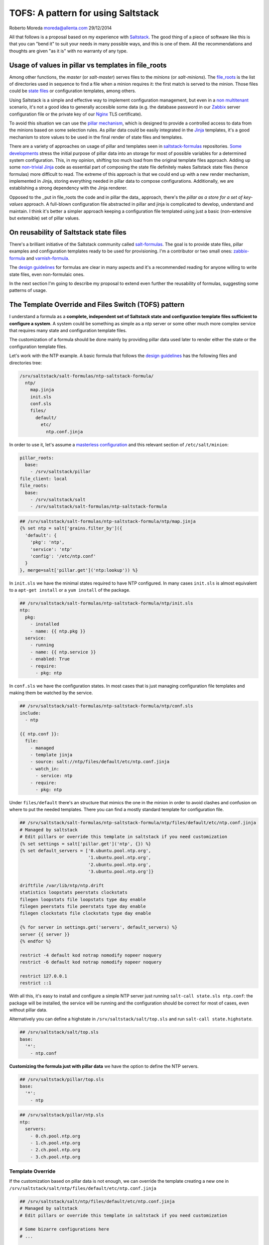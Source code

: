 
TOFS: A pattern for using Saltstack
===================================

Roberto Moreda moreda@allenta.com
29/12/2014

All that follows is a proposal based on my experience with `Saltstack <http://www.saltstack.com/>`_. The good thing of a piece of software like this is that you can "bend it" to suit your needs in many possible ways, and this is one of them. All the recommendations and thoughts are given "as it is" with no warranty of any type.  

Usage of values in pillar vs templates in file_roots
----------------------------------------------------

Among other functions, the *master* (or *salt-master*\ ) serves files to the *minions* (or *salt-minions*\ ). The `file_roots <http://docs.saltstack.com/en/latest/ref/file_server/file_roots.html>`_ is the list of directories used in sequence to find a file when a minion requires it: the first match is served to the minion. Those files could be `state files <http://docs.saltstack.com/en/latest/topics/tutorials/starting_states.html>`_ or configuration templates, among others.  

Using Saltstack is a simple and effective way to implement configuration management, but even in a `non multitenant <http://en.wikipedia.org/wiki/Multitenancy>`_ scenario, it's not a good idea to generally accesible some data (e.g. the database password in our `Zabbix <http://www.zabbix.com/>`_ server configuration file or the private key of our `Nginx <http://nginx.org/en/>`_ TLS certificate).

To avoid this situation we can use the `pillar mechanism <http://docs.saltstack.com/en/latest/topics/pillar/>`_\ , which is designed to provide a controlled access to data from the minions based on some selection rules. As pillar data could be easily integrated in the `Jinja <http://docs.saltstack.com/en/latest/topics/tutorials/pillar.html>`_ templates, it's a good mechanism to store values to be used in the final render of state files and templates.

There are a variety of approaches on usage of pillar and templates seen in `saltstack-formulas <https://github.com/saltstack-formulas>`_ repositories. `Some <https://github.com/saltstack-formulas/nginx-formula/pull/18>`_ `developments <https://github.com/saltstack-formulas/php-formula/pull/14>`_ stress the initial purpose of pillar data into an storage for most of possible variables for a determined system configuration. This, in my opinion, shifting too much load from the original template files approach. Adding up some `non-trivial Jinja <https://github.com/spsoit/nginx-formula/blob/81de880fe0276dd9488ffa15bc78944c0fc2b919/nginx/ng/files/nginx.conf>`_ code as essential part of composing the state file definitely makes Saltstack state files (hence formulas) more difficult to read. The extreme of this approach is that we could end up with a new render mechanism, implemented in Jinja, storing everything needed in pillar data to compose configurations. Additionally, we are establishing a strong dependency with the Jinja renderer. 

Opposed to the _put in file_roots the code and in pillar the data_ approach, there's the *pillar as a store for a set of key-values* approach. A full-blown configuration file abstracted in pillar and jinja is complicated to develop, understand and maintain. I think it's better a simpler approach keeping a configuration file templated using just a basic (non-extensive but extensible) set of pillar values.

On reusability of Saltstack state files
---------------------------------------

There's a brilliant initiative of the Saltstack community called `salt-formulas <https://github.com/saltstack-formulas>`_. The goal is to provide state files, pillar examples and configuration templates ready to be used for provisioning. I'm a contributor or two small ones: `zabbix-formula <https://github.com/saltstack-formulas/zabbix-formula>`_ and `varnish-formula <https://github.com/saltstack-formulas/varnish-formula>`_.

The `design guidelines <http://docs.saltstack.com/en/latest/topics/development/conventions/formulas.html>`_ for formulas are clear in many aspects and it's a recommended reading for anyone willing to write state files, even non-formulaic ones.

In the next section I'm going to describe my proposal to extend even further the reusability of formulas, suggesting some patterns of usage.

The Template Override and Files Switch (TOFS) pattern
-----------------------------------------------------

I understand a formula as a **complete, independent set of Saltstack state and configuration template files sufficient to configure a system**. A system could be something as simple as a ntp server or some other much more complex service that requires many state and configuration template files.

The customization of a formula should be done mainly by providing pillar data used later to render either the state or the configuration template files. 

Let's work with the NTP example. A basic formula that follows the `design guidelines <http://docs.saltstack.com/en/latest/topics/development/conventions/formulas.html>`_ has the following files and directories tree:

.. code-block::

   /srv/saltstack/salt-formulas/ntp-saltstack-formula/
     ntp/
       map.jinja
       init.sls
       conf.sls
       files/
         default/
           etc/
             ntp.conf.jinja

In order to use it, let's assume a `masterless configuration <http://docs.saltstack.com/en/latest/topics/tutorials/quickstart.html>`_ and this relevant section of ``/etc/salt/minion``\ :

.. code-block::

   pillar_roots:
     base:
       - /srv/saltstack/pillar
   file_client: local
   file_roots:
     base:
       - /srv/saltstack/salt
       - /srv/saltstack/salt-formulas/ntp-saltstack-formula

.. code-block::

   ## /srv/saltstack/salt-formulas/ntp-saltstack-formula/ntp/map.jinja
   {% set ntp = salt['grains.filter_by']({
     'default': {
       'pkg': 'ntp',
       'service': 'ntp'
       'config': '/etc/ntp.conf'
     }
   }, merge=salt['pillar.get']('ntp:lookup')) %}

In ``init.sls`` we have the minimal states required to have NTP configured. In many cases ``init.sls`` is almost equivalent to a ``apt-get install`` or a ``yum install`` of the package.

.. code-block::

   ## /srv/saltstack/salt-formulas/ntp-saltstack-formula/ntp/init.sls
   ntp:
     pkg:
       - installed
       - name: {{ ntp.pkg }}
     service:
       - running
       - name: {{ ntp.service }}
       - enabled: True
       - require:
         - pkg: ntp

In ``conf.sls`` we have the configuration states. In most cases that is just managing configuration file templates and making them be watched by the service.

.. code-block::

   ## /srv/saltstack/salt-formulas/ntp-saltstack-formula/ntp/conf.sls
   include:
     - ntp

   {{ ntp.conf }}:
     file:
       - managed
       - template jinja
       - source: salt://ntp/files/default/etc/ntp.conf.jinja
       - watch_in:
         - service: ntp
       - require:
         - pkg: ntp

Under ``files/default`` there's an structure that mimics the one in the minion in order to avoid clashes and confusion on where to put the needed templates. There you can find a mostly standard template for configuration file.

.. code-block::

   ## /srv/saltstack/salt-formulas/ntp-saltstack-formula/ntp/files/default/etc/ntp.conf.jinja
   # Managed by saltstack
   # Edit pillars or override this template in saltstack if you need customization
   {% set settings = salt['pillar.get']('ntp', {}) %}
   {% set default_servers = ['0.ubuntu.pool.ntp.org',
                             '1.ubuntu.pool.ntp.org',
                             '2.ubuntu.pool.ntp.org',
                             '3.ubuntu.pool.ntp.org']}

   driftfile /var/lib/ntp/ntp.drift
   statistics loopstats peerstats clockstats
   filegen loopstats file loopstats type day enable
   filegen peerstats file peerstats type day enable
   filegen clockstats file clockstats type day enable

   {% for server in settings.get('servers', default_servers) %}
   server {{ server }}
   {% endfor %}

   restrict -4 default kod notrap nomodify nopeer noquery
   restrict -6 default kod notrap nomodify nopeer noquery

   restrict 127.0.0.1
   restrict ::1

With all this, it's easy to install and configure a simple NTP server just running ``salt-call state.sls ntp.conf``\ : the package will be installed, the service will be running and the configuration should be correct for most of cases, even without pillar data.

Alternatively you can define a highstate in ``/srv/saltstack/salt/top.sls`` and run ``salt-call state.highstate``.

.. code-block::

   ## /srv/saltstack/salt/top.sls
   base:
     '*':
       - ntp.conf

**Customizing the formula just with pillar data** we have the option to define the NTP servers.

.. code-block::

   ## /srv/saltstack/pillar/top.sls
   base:
     '*':
       - ntp

.. code-block::

   ## /srv/saltstack/pillar/ntp.sls
   ntp:
     servers:
       - 0.ch.pool.ntp.org
       - 1.ch.pool.ntp.org
       - 2.ch.pool.ntp.org
       - 3.ch.pool.ntp.org

Template Override
^^^^^^^^^^^^^^^^^

If the customization based on pillar data is not enough, we can override the template creating a new one in ``/srv/saltstack/salt/ntp/files/default/etc/ntp.conf.jinja``

.. code-block::

   ## /srv/saltstack/salt/ntp/files/default/etc/ntp.conf.jinja
   # Managed by saltstack
   # Edit pillars or override this template in saltstack if you need customization

   # Some bizarre configurations here
   # ...

   {% for server in settings.get('servers', default_servers) %}
   server {{ server }}
   {% endfor %}

This way we are localy **overriding the template files** offered by the formula in order to make a more complex adaptation. Of course, this could be applied as well to any of the files, including the state files.

Files Switch
^^^^^^^^^^^^

To bring some order into the set of template files included in a formula, as we commented, we suggest have a similar structure to a normal final file system under ``files/default``.

We can make coexist different templates for different minions, classified by any `grain <http://docs.saltstack.com/en/latest/topics/targeting/grains.html>`_ value, just creating new directories under ``files``. This mechanism is based in **using values of some grains as a switch for the directories under ``files/``\ **.

If we decide that we want ``os_family`` as switch, then we could provide with the formula template variants for ``RedHat`` and ``Debian`` families.

.. code-block::

   /srv/saltstack/salt-formulas/ntp-saltstack-formula/ntp/files/
     default/
       etc/
         ntp.conf.jinja
     RedHat/
       etc/
         ntp.conf.jinja
     Debian/
       etc/
         ntp.conf.jinja

To make this work we need a ``conf.sls`` state file that takes a list of possible files as configuration template.

.. code-block::

   ## /srv/saltstack/salt-formulas/ntp-saltstack-formula/ntp/conf.sls
   include:
     - ntp

   {{ ntp.conf }}:
     file:
       - managed
       - template jinja
       - source:
         - salt://ntp/files/{{ grains.get('os_family', 'default') }}/etc/ntp.conf.jinja
         - salt://ntp/files/default/etc/ntp.conf.jinja
       - watch_in:
         - service: ntp
       - require:
         - pkg: ntp

If we want to cover the possibility of a special template for a minion identified by ``node01`` then we could have a specific template in ``/srv/saltstack/salt/ntp/files/node01/etc/ntp.conf.jinja``.

.. code-block::

   ## /srv/saltstack/salt/ntp/files/node01/etc/ntp.conf.jinja
   # Managed by saltstack
   # Edit pillars or override this template in saltstack if you need customization

   # Some crazy configurations here for node01
   # ...

To make this work we could write a specially crafted ``conf.sls``.

.. code-block::

   ## /srv/saltstack/salt-formulas/ntp-saltstack-formula/ntp/conf.sls
   include:
     - ntp

   {{ ntp.conf }}:
     file:
       - managed
       - template jinja
       - source:
         - salt://ntp/files/{{ grains.get('id') }}/etc/ntp.conf.jinja
         - salt://ntp/files/{{ grains.get('os_family') }}/etc/ntp.conf.jinja
         - salt://ntp/files/default/etc/ntp.conf.jinja
       - watch_in:
         - service: ntp
       - require:
         - pkg: ntp

The generalization of this comes with the usage of the macro ``files_switch`` in all ``source`` parameters for the ``file.managed`` function.

.. code-block::

   ## /srv/saltstack/salt-formulas/ntp-saltstack-formula/ntp/macros.jinja
   {%- macro files_switch(prefix,
                          files,
                          default_files_switch=['id', 'os_family'],
                          indent_width=6) %}
     {#
       Returns a valid value for the "source" parameter of a "file.managed"
       state function. This makes easier the usage of the Template Override and
       Files Switch (TOFS) pattern.

       Params:
         * prefix: basename of the formula to be used as directory prefix
         * files: ordered list of files to look for, with full path
         * default_files_switch: if there's no pillar 'prefix:files_switch'
           this is the ordered list of grains to use as selector switch of the
           directories under "prefix/files"
         * indent_witdh: indentation of the result value to conform to YAML

       Example:

       If we have a state:

         /etc/xxx/xxx.conf:
           file:
             - managed
             - source: {{ files_switch('xxx', ['/etc/xxx/xxx.conf',
                                               '/etc/xxx/xxx.conf.jinja']) }}
             - template: jinja

       In a minion with id=theminion and os_family=RedHat, it's going to be
       rendered as:

         /etc/xxx/xxx.conf:
           file:
             - managed
             - source:
               - salt://xxx/files/theminion/etc/xxx/xxx.conf
               - salt://xxx/files/theminion/etc/xxx/xxx.conf.jinja
               - salt://xxx/files/RedHat/etc/xxx/xxx.conf
               - salt://xxx/files/RedHat/etc/xxx/xxx.conf.jinja
               - salt://xxx/files/default/etc/xxx/xxx.conf
               - salt://xxx/files/default/etc/xxx/xxx.conf.jinja
     #}
     {%- set files_switch_list = salt['pillar.get'](prefix ~ ':files_switch',
                                              default_files_switch) %}
     {%- for grain in files_switch_list if grains.get(grain) is defined %}
       {%- for file in files %}
       {%- set url = '- salt://' ~ prefix ~ '/files/' ~
                     grains.get(grain) ~ file %}
   {{ url | indent(indent_width, true) }}
       {%- endfor %}
     {%- endfor %}
       {%- for file in files %}
       {%- set url = '- salt://' ~ prefix ~ '/files/default' ~ file %}
   {{ url | indent(indent_width, true) }}
       {%- endfor %}
   {%- endmacro %}
